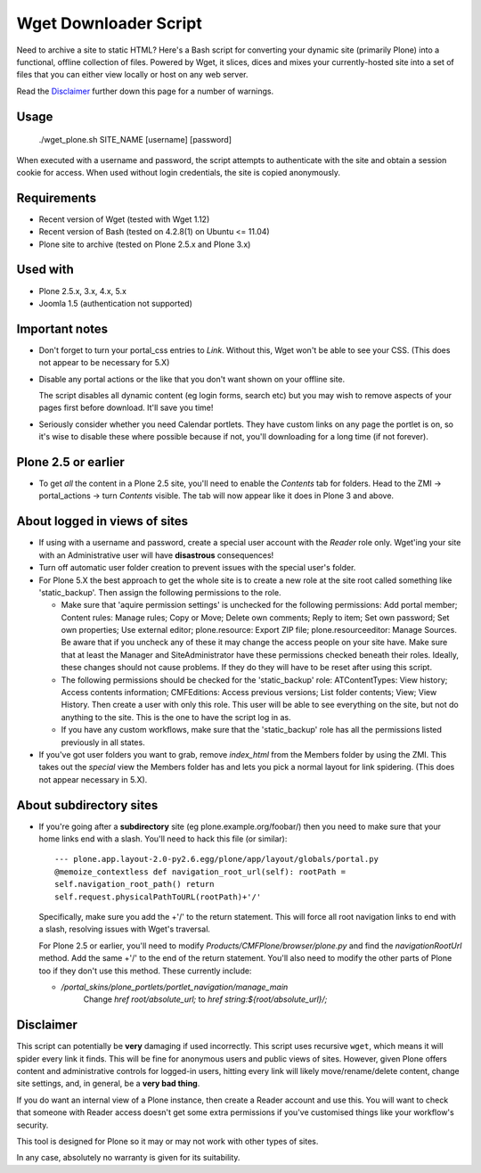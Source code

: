 Wget Downloader Script
======================

Need to archive a site to static HTML?  Here's a Bash script for
converting your dynamic site (primarily Plone) into a functional,
offline collection of files. Powered by Wget, it slices, dices
and mixes your currently-hosted site into a set of files
that you can either view locally or host on any web server.

Read the `Disclaimer`_ further down this page for a number of 
warnings.

Usage
-----

    ./wget_plone.sh SITE_NAME [username] [password]

When executed with a username and password, the script attempts to
authenticate with the site and obtain a session cookie for access.  When used
without login credentials, the site is copied anonymously.

Requirements
------------

* Recent version of Wget (tested with Wget 1.12)
* Recent version of Bash (tested on 4.2.8(1) on Ubuntu <= 11.04)
* Plone site to archive (tested on Plone 2.5.x and Plone 3.x)

Used with
---------

* Plone 2.5.x, 3.x, 4.x, 5.x
* Joomla 1.5 (authentication not supported)

Important notes
---------------

* Don't forget to turn your portal_css entries to `Link`.  Without this,
  Wget won't be able to see your CSS. (This does not appear to be necessary for 5.X)

* Disable any portal actions or the like that you don't want shown on your
  offline site.

  The script disables all dynamic content (eg login forms, search etc) but
  you may wish to remove aspects of your pages first before download.  It'll
  save you time!

* Seriously consider whether you need Calendar portlets.  They have custom
  links on any page the portlet is on, so it's wise to disable these where
  possible because if not, you'll downloading for a long time (if not
  forever).

Plone 2.5 or earlier
--------------------

* To get *all* the content in a Plone 2.5 site, you'll need to enable the
  `Contents` tab for folders.  Head to the ZMI -> portal_actions -> turn
  `Contents` visible.  The tab will now appear like it does in Plone 3 and
  above.

About logged in views of sites
------------------------------

* If using with a username and password, create a special user account with
  the `Reader` role only.  Wget'ing your site with an Administrative user
  will have **disastrous** consequences!

* Turn off automatic user folder creation to prevent issues with the special
  user's folder.
  
* For Plone 5.X the best approach to get the whole site is to create a new 
  role at the site root called something like 'static_backup'. Then assign
  the following permissions to the role.
  
  * Make sure that 'aquire permission settings' is unchecked for the following
    permissions: Add portal member; Content rules: Manage rules; Copy or Move;
    Delete own comments; Reply to item; Set own password; Set own properties;
    Use external editor; plone.resource: Export ZIP file; 
    plone.resourceeditor: Manage Sources. Be aware that if you uncheck any of
    these it may change the access people on your site have. Make sure that at
    least the Manager and SiteAdministrator have these permissions checked
    beneath their roles. Ideally, these changes should not cause problems. If
    they do they will have to be reset after using this script.
    
  * The following permissions should be checked for the 'static_backup' role:
    ATContentTypes: View history; Access contents information;
    CMFEditions: Access previous versions; List folder contents; View;
    View History. Then create a user with only this role. This user will be
    able to see everything on the site, but not do anything to the site. This
    is the one to have the script log in as.
    
  * If you have any custom workflows, make sure that the 'static_backup' role
    has all the permissions listed previously in all states.

* If you've got user folders you want to grab, remove `index_html` from the
  Members folder by using the ZMI.  This takes out the `special` view the
  Members folder has and lets you pick a normal layout for link spidering.
  (This does not appear necessary in 5.X).

About subdirectory sites
------------------------

* If you're going after a **subdirectory** site (eg
  plone.example.org/foobar/) then you need to make sure that your home links
  end with a slash.  You'll need to hack this file (or similar):: 

      --- plone.app.layout-2.0-py2.6.egg/plone/app/layout/globals/portal.py
      @memoize_contextless def navigation_root_url(self): rootPath =
      self.navigation_root_path() return
      self.request.physicalPathToURL(rootPath)+'/'

  Specifically, make sure you add the +'/' to the return statement.  This
  will force all root navigation links to end with a slash, resolving issues
  with Wget's traversal.

  For Plone 2.5 or earlier, you'll need to modify
  `Products/CMFPlone/browser/plone.py` and find the `navigationRootUrl`
  method.  Add the same +'/' to the end of the return statement.  You'll
  also need to modify the other parts of Plone too if they don't use this 
  method.  These currently include:
      
  * `/portal_skins/plone_portlets/portlet_navigation/manage_main`
     Change `href root/absolute_url;` to `href string:${root/absolute_url}/;`

Disclaimer
----------

This script can potentially be **very** damaging if used incorrectly. This
script uses recursive ``wget``, which means it will spider every link it
finds.  This will be fine for anonymous users and public views of sites.
However, given Plone offers content and administrative controls for logged-in
users, hitting every link will likely move/rename/delete content, change site
settings, and, in general, be a **very bad thing**. 

If you do want an internal view of a Plone instance, then create a Reader
account and use this. You will want to check that someone with Reader access
doesn't get some extra permissions if you've customised things like your
workflow's security.

This tool is designed for Plone so it may or may not work with other types
of sites.

In any case, absolutely no warranty is given for its suitability.
